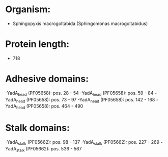 * Organism:
- Sphingopyxis macrogoltabida (Sphingomonas macrogoltabidus)
* Protein length:
- 718
* Adhesive domains:
-YadA_head (PF05658): pos. 28 - 54
-YadA_head (PF05658): pos. 59 - 84
-YadA_head (PF05658): pos. 73 - 97
-YadA_head (PF05658): pos. 142 - 168
-YadA_head (PF05658): pos. 464 - 490
* Stalk domains:
-YadA_stalk (PF05662): pos. 98 - 137
-YadA_stalk (PF05662): pos. 227 - 269
-YadA_stalk (PF05662): pos. 536 - 567

